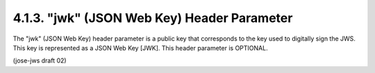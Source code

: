 4.1.3.  "jwk" (JSON Web Key) Header Parameter
^^^^^^^^^^^^^^^^^^^^^^^^^^^^^^^^^^^^^^^^^^^^^^^^^^^^^^^^^^^^

The "jwk" (JSON Web Key) header parameter is a public key 
that corresponds to the key used to digitally sign the JWS.  
This key is represented as a JSON Web Key [JWK].  
This header parameter is OPTIONAL.

(jose-jws draft 02)

